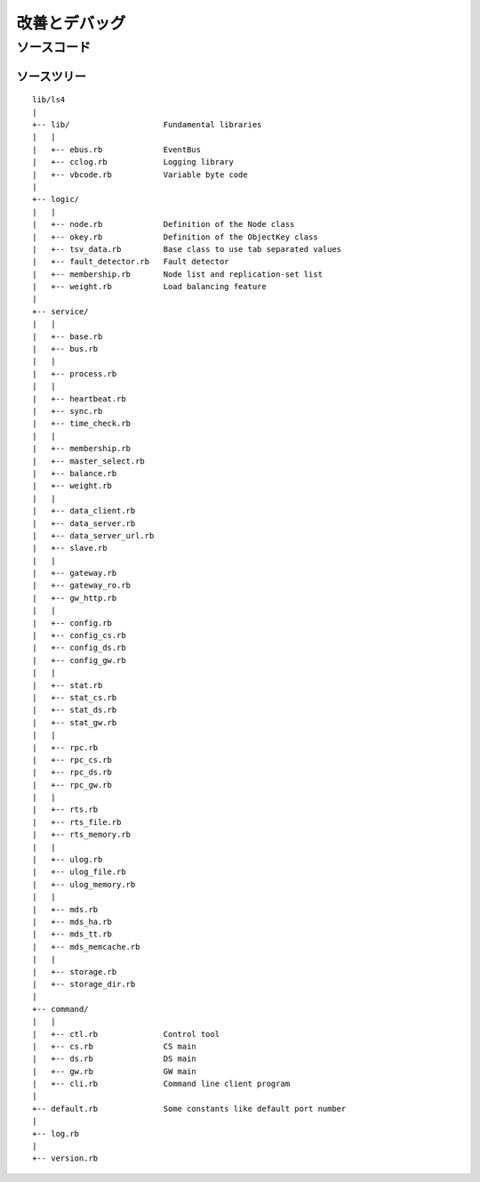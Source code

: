 .. _ja_devel:

改善とデバッグ
========================

.. TODO descrption

.. 知識を共有しよう
.. ----------------------
.. 
.. ？や！を共有しよう
.. ^^^^^^^^^^^^^^^^^^^^^^
.. 
.. HowToを共有しよう
.. ^^^^^^^^^^^^^^^^^^^^^^
.. 
.. 改善点を共有しよう
.. ^^^^^^^^^^^^^^^^^^^^^^
.. 
.. 
.. 最新のソースコードの入手
.. ----------------------


ソースコード
----------------------

.. MessagePack-RPCと非同期通信
.. ^^^^^^^^^^^^^^^^^^^^^^
.. 
.. EventBus
.. ^^^^^^^^^^^^^^^^^^^^^^
.. 
.. ProcessBus
.. ^^^^^^^^^^^^^^^^^^^^^^

ソースツリー
^^^^^^^^^^^^^^^^^^^^^^

::

    lib/ls4
    |
    +-- lib/                    Fundamental libraries
    |   |
    |   +-- ebus.rb             EventBus
    |   +-- cclog.rb            Logging library
    |   +-- vbcode.rb           Variable byte code
    |
    +-- logic/
    |   |
    |   +-- node.rb             Definition of the Node class
    |   +-- okey.rb             Definition of the ObjectKey class
    |   +-- tsv_data.rb         Base class to use tab separated values
    |   +-- fault_detector.rb   Fault detector
    |   +-- membership.rb       Node list and replication-set list
    |   +-- weight.rb           Load balancing feature
    |
    +-- service/
    |   |
    |   +-- base.rb
    |   +-- bus.rb
    |   |
    |   +-- process.rb
    |   |
    |   +-- heartbeat.rb
    |   +-- sync.rb
    |   +-- time_check.rb
    |   |
    |   +-- membership.rb
    |   +-- master_select.rb
    |   +-- balance.rb
    |   +-- weight.rb
    |   |
    |   +-- data_client.rb
    |   +-- data_server.rb
    |   +-- data_server_url.rb
    |   +-- slave.rb
    |   |
    |   +-- gateway.rb
    |   +-- gateway_ro.rb
    |   +-- gw_http.rb
    |   |
    |   +-- config.rb
    |   +-- config_cs.rb
    |   +-- config_ds.rb
    |   +-- config_gw.rb
    |   |
    |   +-- stat.rb
    |   +-- stat_cs.rb
    |   +-- stat_ds.rb
    |   +-- stat_gw.rb
    |   |
    |   +-- rpc.rb
    |   +-- rpc_cs.rb
    |   +-- rpc_ds.rb
    |   +-- rpc_gw.rb
    |   |
    |   +-- rts.rb
    |   +-- rts_file.rb
    |   +-- rts_memory.rb
    |   |
    |   +-- ulog.rb
    |   +-- ulog_file.rb
    |   +-- ulog_memory.rb
    |   |
    |   +-- mds.rb
    |   +-- mds_ha.rb
    |   +-- mds_tt.rb
    |   +-- mds_memcache.rb
    |   |
    |   +-- storage.rb
    |   +-- storage_dir.rb
    |
    +-- command/
    |   |
    |   +-- ctl.rb              Control tool
    |   +-- cs.rb               CS main
    |   +-- ds.rb               DS main
    |   +-- gw.rb               GW main
    |   +-- cli.rb              Command line client program
    |
    +-- default.rb              Some constants like default port number
    |
    +-- log.rb
    |
    +-- version.rb


.. LS4を改善する
.. ----------------------
.. 
.. ストレージエンジンを書く
.. ^^^^^^^^^^^^^^^^^^^^^^
.. 
.. MDSエンジンを書く
.. ^^^^^^^^^^^^^^^^^^^^^^
.. 
.. 更新ログエンジンを書く
.. ^^^^^^^^^^^^^^^^^^^^^^
.. 
.. 負荷分散エンジンを書く
.. ^^^^^^^^^^^^^^^^^^^^^^
.. 
.. マスターノードセレクタを書く
.. ^^^^^^^^^^^^^^^^^^^^^^
.. 
.. 負荷分散エンジンを書く
.. ^^^^^^^^^^^^^^^^^^^^^^
.. 
.. 統計情報を追加する
.. ^^^^^^^^^^^^^^^^^^^^^^
.. 
.. MessagePack-RPC APIを追加する
.. ^^^^^^^^^^^^^^^^^^^^^^
.. 
.. HTTP APIを追加する
.. ^^^^^^^^^^^^^^^^^^^^^^

